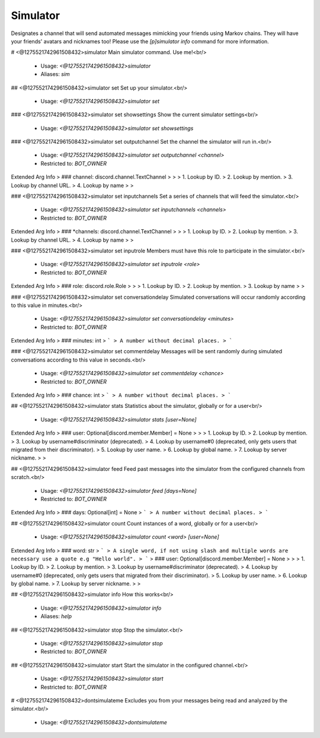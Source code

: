 Simulator
=========

Designates a channel that will send automated messages mimicking your friends using Markov chains. They will have your friends' avatars and nicknames too!
Please use the `[p]simulator info` command for more information.

# <@1275521742961508432>simulator
Main simulator command. Use me!<br/>
 - Usage: `<@1275521742961508432>simulator`
 - Aliases: `sim`


## <@1275521742961508432>simulator set
Set up your simulator.<br/>
 - Usage: `<@1275521742961508432>simulator set`


### <@1275521742961508432>simulator set showsettings
Show the current simulator settings<br/>
 - Usage: `<@1275521742961508432>simulator set showsettings`


### <@1275521742961508432>simulator set outputchannel
Set the channel the simulator will run in.<br/>
 - Usage: `<@1275521742961508432>simulator set outputchannel <channel>`
 - Restricted to: `BOT_OWNER`
Extended Arg Info
> ### channel: discord.channel.TextChannel
> 
> 
>     1. Lookup by ID.
>     2. Lookup by mention.
>     3. Lookup by channel URL.
>     4. Lookup by name
> 
>     


### <@1275521742961508432>simulator set inputchannels
Set a series of channels that will feed the simulator.<br/>
 - Usage: `<@1275521742961508432>simulator set inputchannels <channels>`
 - Restricted to: `BOT_OWNER`
Extended Arg Info
> ### *channels: discord.channel.TextChannel
> 
> 
>     1. Lookup by ID.
>     2. Lookup by mention.
>     3. Lookup by channel URL.
>     4. Lookup by name
> 
>     


### <@1275521742961508432>simulator set inputrole
Members must have this role to participate in the simulator.<br/>
 - Usage: `<@1275521742961508432>simulator set inputrole <role>`
 - Restricted to: `BOT_OWNER`
Extended Arg Info
> ### role: discord.role.Role
> 
> 
>     1. Lookup by ID.
>     2. Lookup by mention.
>     3. Lookup by name
> 
>     


### <@1275521742961508432>simulator set conversationdelay
Simulated conversations will occur randomly according to this value in minutes.<br/>
 - Usage: `<@1275521742961508432>simulator set conversationdelay <minutes>`
 - Restricted to: `BOT_OWNER`
Extended Arg Info
> ### minutes: int
> ```
> A number without decimal places.
> ```


### <@1275521742961508432>simulator set commentdelay
Messages will be sent randomly during simulated conversations according to this value in seconds.<br/>
 - Usage: `<@1275521742961508432>simulator set commentdelay <chance>`
 - Restricted to: `BOT_OWNER`
Extended Arg Info
> ### chance: int
> ```
> A number without decimal places.
> ```


## <@1275521742961508432>simulator stats
Statistics about the simulator, globally or for a user<br/>
 - Usage: `<@1275521742961508432>simulator stats [user=None]`
Extended Arg Info
> ### user: Optional[discord.member.Member] = None
> 
> 
>     1. Lookup by ID.
>     2. Lookup by mention.
>     3. Lookup by username#discriminator (deprecated).
>     4. Lookup by username#0 (deprecated, only gets users that migrated from their discriminator).
>     5. Lookup by user name.
>     6. Lookup by global name.
>     7. Lookup by server nickname.
> 
>     


## <@1275521742961508432>simulator feed
Feed past messages into the simulator from the configured channels from scratch.<br/>
 - Usage: `<@1275521742961508432>simulator feed [days=None]`
 - Restricted to: `BOT_OWNER`
Extended Arg Info
> ### days: Optional[int] = None
> ```
> A number without decimal places.
> ```


## <@1275521742961508432>simulator count
Count instances of a word, globally or for a user<br/>
 - Usage: `<@1275521742961508432>simulator count <word> [user=None]`
Extended Arg Info
> ### word: str
> ```
> A single word, if not using slash and multiple words are necessary use a quote e.g "Hello world".
> ```
> ### user: Optional[discord.member.Member] = None
> 
> 
>     1. Lookup by ID.
>     2. Lookup by mention.
>     3. Lookup by username#discriminator (deprecated).
>     4. Lookup by username#0 (deprecated, only gets users that migrated from their discriminator).
>     5. Lookup by user name.
>     6. Lookup by global name.
>     7. Lookup by server nickname.
> 
>     


## <@1275521742961508432>simulator info
How this works<br/>
 - Usage: `<@1275521742961508432>simulator info`
 - Aliases: `help`


## <@1275521742961508432>simulator stop
Stop the simulator.<br/>
 - Usage: `<@1275521742961508432>simulator stop`
 - Restricted to: `BOT_OWNER`


## <@1275521742961508432>simulator start
Start the simulator in the configured channel.<br/>
 - Usage: `<@1275521742961508432>simulator start`
 - Restricted to: `BOT_OWNER`


# <@1275521742961508432>dontsimulateme
Excludes you from your messages being read and analyzed by the simulator.<br/>
 - Usage: `<@1275521742961508432>dontsimulateme`



